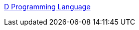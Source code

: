 :jbake-type: post
:jbake-status: published
:jbake-title: D Programming Language
:jbake-tags: programming,langage,_mois_mars,_année_2005
:jbake-date: 2005-03-31
:jbake-depth: ../
:jbake-uri: shaarli/1112281147000.adoc
:jbake-source: https://nicolas-delsaux.hd.free.fr/Shaarli?searchterm=http%3A%2F%2Fwww.digitalmars.com%2Fd%2Findex.html&searchtags=programming+langage+_mois_mars+_ann%C3%A9e_2005
:jbake-style: shaarli

http://www.digitalmars.com/d/index.html[D Programming Language]


